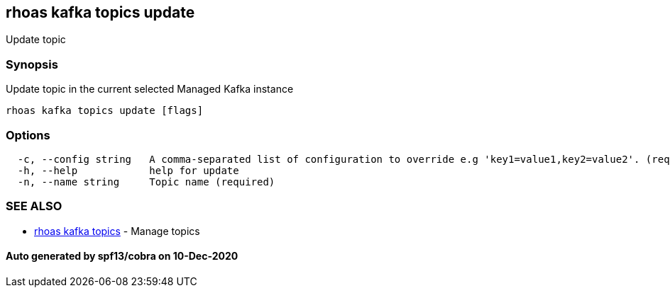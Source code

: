 == rhoas kafka topics update

Update topic

=== Synopsis

Update topic in the current selected Managed Kafka instance

....
rhoas kafka topics update [flags]
....

=== Options

....
  -c, --config string   A comma-separated list of configuration to override e.g 'key1=value1,key2=value2'. (required)
  -h, --help            help for update
  -n, --name string     Topic name (required)
....

=== SEE ALSO

* link:rhoas_kafka_topics.adoc[rhoas kafka topics] - Manage topics

==== Auto generated by spf13/cobra on 10-Dec-2020
